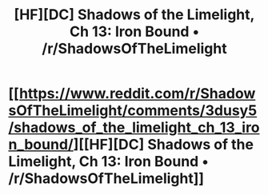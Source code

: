 #+TITLE: [HF][DC] Shadows of the Limelight, Ch 13: Iron Bound • /r/ShadowsOfTheLimelight

* [[https://www.reddit.com/r/ShadowsOfTheLimelight/comments/3dusy5/shadows_of_the_limelight_ch_13_iron_bound/][[HF][DC] Shadows of the Limelight, Ch 13: Iron Bound • /r/ShadowsOfTheLimelight]]
:PROPERTIES:
:Author: alexanderwales
:Score: 23
:DateUnix: 1437329358.0
:DateShort: 2015-Jul-19
:END:
